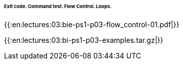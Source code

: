 ====== Exit code. Command test. Flow Control. Loops. ======

{{:en:lectures:03:bie-ps1-p03-flow_control-01.pdf|}}

{{:en:lectures:03:bi-ps1-p03-examples.tar.gz|}}


